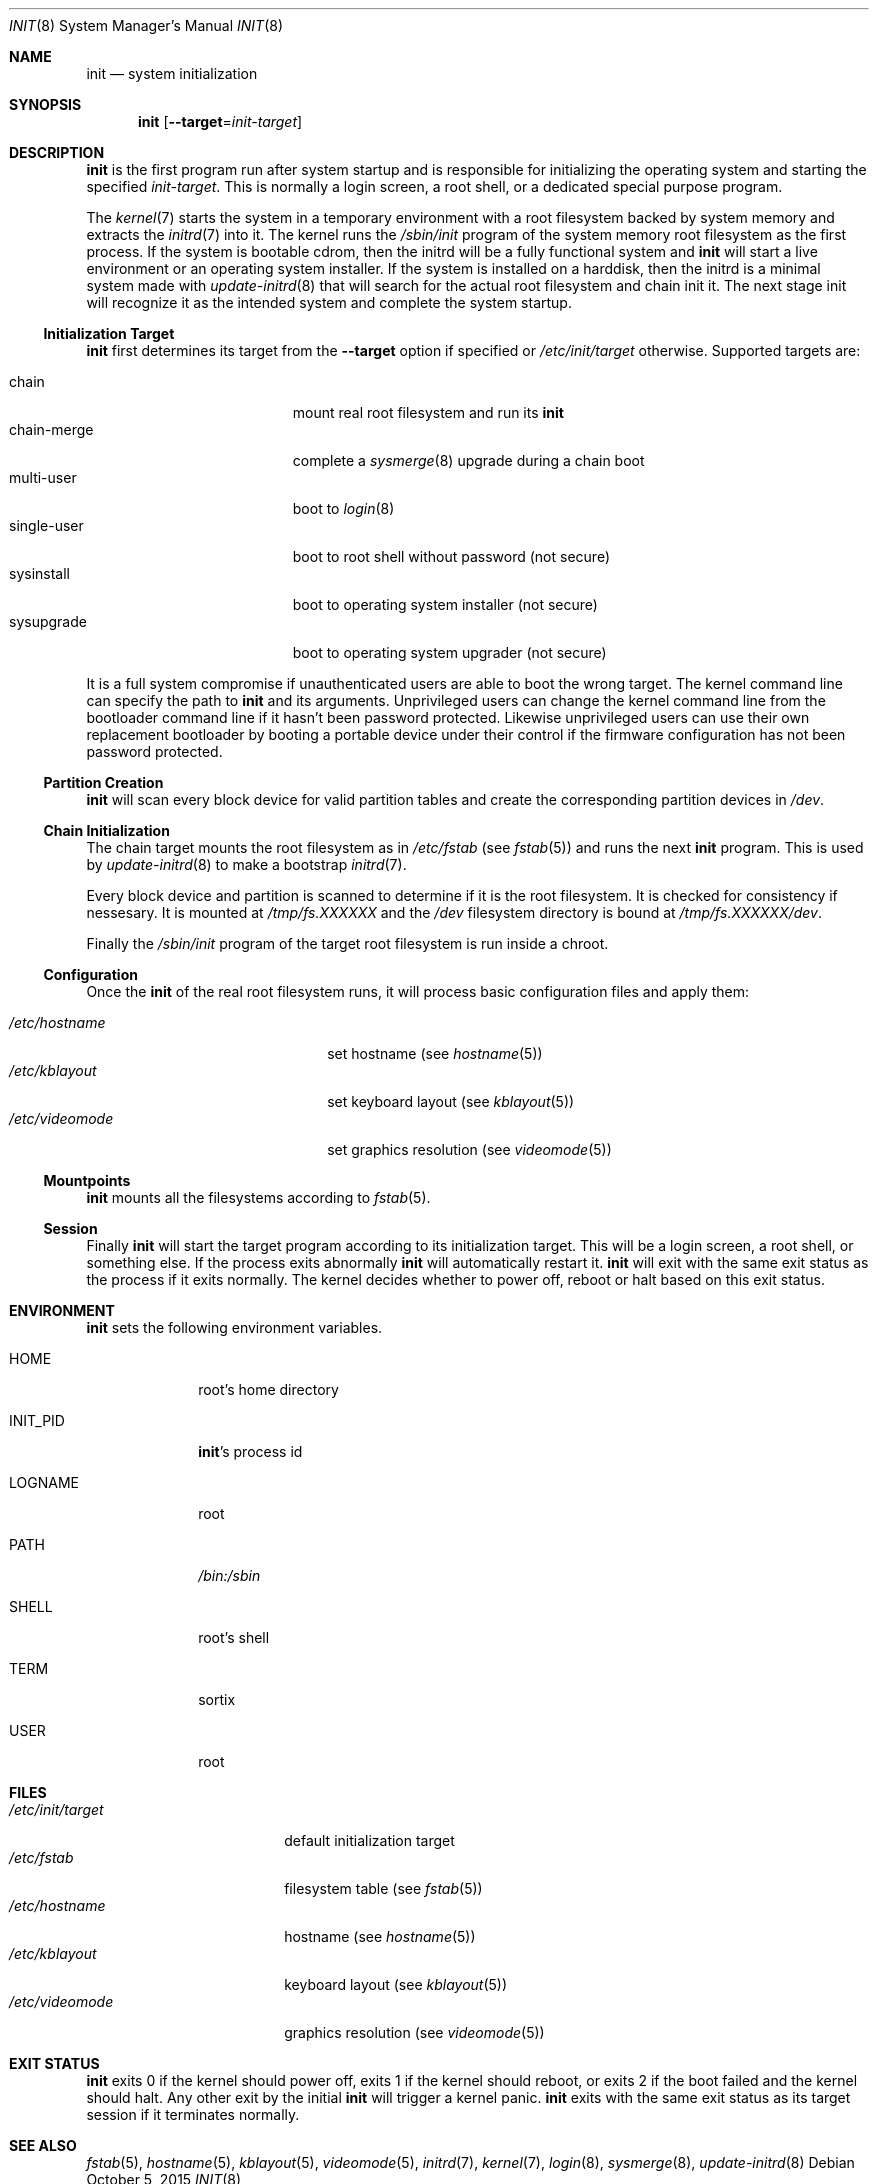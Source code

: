 .Dd $Mdocdate: October 5 2015 $
.Dt INIT 8
.Os
.Sh NAME
.Nm init
.Nd system initialization
.Sh SYNOPSIS
.Nm init
.Op Fl \-target Ns "=" Ns Ar init-target
.Sh DESCRIPTION
.Nm
is the first program run after system startup and is responsible for
initializing the operating system and starting the specified
.Ar init-target .
This is normally a login screen, a root shell, or a dedicated special purpose
program.
.Pp
The
.Xr kernel 7
starts the system in a temporary environment with a root filesystem
backed by system memory and extracts the
.Xr initrd 7
into it.  The kernel runs the
.Pa /sbin/init
program of the system memory root filesystem as the first process.  If the
system is bootable cdrom, then the initrd will be a fully functional system and
.Nm
will start a live environment or an operating system installer.  If the
system is installed on a harddisk, then the initrd is a minimal system made with
.Xr update-initrd 8
that will search for the actual root filesystem and chain init it.  The next
stage init will recognize it as the intended system and complete the system
startup.
.Ss Initialization Target
.Nm
first determines its target from the
.Fl \-target
option if specified or
.Pa /etc/init/target
otherwise. Supported targets are:
.Pp
.Bl -tag -width "single-user" -compact -offset indent
.It chain
mount real root filesystem and run its
.Nm
.It chain-merge
complete a
.Xr sysmerge 8
upgrade during a chain boot
.It multi-user
boot to
.Xr login 8
.It single-user
boot to root shell without password (not secure)
.It sysinstall
boot to operating system installer (not secure)
.It sysupgrade
boot to operating system upgrader (not secure)
.El
.Pp
It is a full system compromise if unauthenticated users are able to boot the
wrong target.  The kernel command line can specify the path to
.Nm
and its arguments.  Unprivileged users can change the kernel command line from
the bootloader command line if it hasn't been password protected.  Likewise
unprivileged users can use their own replacement bootloader by booting a
portable device under their control if the firmware configuration has not been
password protected.
.Ss Partition Creation
.Nm
will scan every block device for valid partition tables and create the
corresponding partition devices in
.Pa /dev .
.Ss Chain Initialization
The chain target mounts the root filesystem as in
.Pa /etc/fstab
(see
.Xr fstab 5) and runs the next
.Nm
program.  This is used by
.Xr update-initrd 8
to make a bootstrap
.Xr initrd 7 .
.Pp
Every block device and partition is scanned to determine if it is the root
filesystem.  It is checked for consistency if nessesary.  It is
mounted at
.Pa /tmp/fs.XXXXXX
and the
.Pa /dev
filesystem directory is bound at
.Pa /tmp/fs.XXXXXX/dev .
.Pp
Finally the
.Pa /sbin/init
program of the target root filesystem is run inside a chroot.
.Ss Configuration
Once the
.Nm
of the real root filesystem runs, it will process basic configuration files and
apply them:
.Pp
.Bl -tag -width "/etc/videomode" -compact -offset indent
.It Pa /etc/hostname
set hostname (see
.Xr hostname 5 )
.It Pa /etc/kblayout
set keyboard layout (see
.Xr kblayout 5 )
.It Pa /etc/videomode
set graphics resolution (see
.Xr videomode 5 )
.El
.Ss Mountpoints
.Nm
mounts all the filesystems according to
.Xr fstab 5 .
.Ss Session
Finally
.Nm
will start the target program according to its initialization target.  This will
be a login screen, a root shell, or something else.  If the process exits
abnormally
.Nm
will automatically restart it.
.Nm
will exit with the same exit status as the process if it exits
normally.  The kernel decides whether to power off, reboot or halt based on this
exit status.
.Sh ENVIRONMENT
.Nm
sets the following environment variables.
.Bl -tag -width "INIT_PID"
.It Ev HOME
root's home directory
.It Ev INIT_PID
.Nm Ns 's
process id
.It Ev LOGNAME
root
.It Ev PATH
.Pa /bin:/sbin
.It Ev SHELL
root's shell
.It Ev TERM
sortix
.It Ev USER
root
.El
.Sh FILES
.Bl -tag -width "/etc/init/target" -compact
.It Pa /etc/init/target
default initialization target
.It Pa /etc/fstab
filesystem table (see
.Xr fstab 5 )
.It Pa /etc/hostname
hostname (see
.Xr hostname 5 )
.It Pa /etc/kblayout
keyboard layout (see
.Xr kblayout 5 )
.It Pa /etc/videomode
graphics resolution (see
.Xr videomode 5 )
.El
.Sh EXIT STATUS
.Nm
exits 0 if the kernel should power off, exits 1 if the kernel should reboot, or
exits 2 if the boot failed and the kernel should halt.  Any other exit by the
initial
.Nm
will trigger a kernel panic.
.Nm
exits with the same exit status as its target session if it terminates normally.
.Sh SEE ALSO
.Xr fstab 5 ,
.Xr hostname 5 ,
.Xr kblayout 5 ,
.Xr videomode 5 ,
.Xr initrd 7 ,
.Xr kernel 7 ,
.Xr login 8 ,
.Xr sysmerge 8 ,
.Xr update-initrd 8
